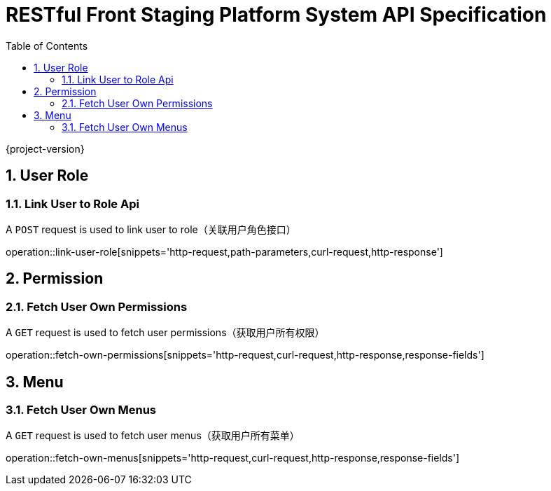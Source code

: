 = RESTful Front Staging Platform System API Specification
:doctype: book
:source-highlighter: highlightjs
:toc: left
:toclevels: 2
:sectnums:
:sectnumlevels: 2

{project-version}

== User Role

=== Link User to Role Api

A `POST` request is used to link user to role（关联用户角色接口）

operation::link-user-role[snippets='http-request,path-parameters,curl-request,http-response']

== Permission

=== Fetch User Own Permissions

A `GET` request is used to fetch user permissions（获取用户所有权限）

operation::fetch-own-permissions[snippets='http-request,curl-request,http-response,response-fields']

== Menu

=== Fetch User Own Menus

A `GET` request is used to fetch user menus（获取用户所有菜单）

operation::fetch-own-menus[snippets='http-request,curl-request,http-response,response-fields']